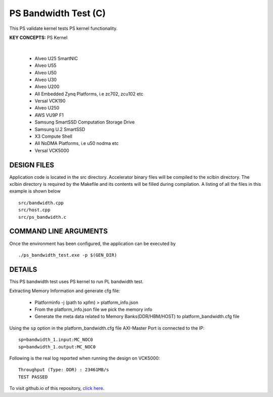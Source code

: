 PS Bandwidth Test (C)
=====================

This PS validate kernel tests PS kernel functionality.

**KEY CONCEPTS:** PS Kernel

.. raw:: html

 <details>

.. raw:: html

 <summary> 

 <b>EXCLUDED PLATFORMS:</b>

.. raw:: html

 </summary>
|
..

 - Alveo U25 SmartNIC
 - Alveo U55
 - Alveo U50
 - Alveo U30
 - Alveo U200
 - All Embedded Zynq Platforms, i.e zc702, zcu102 etc
 - Versal VCK190
 - Alveo U250
 - AWS VU9P F1
 - Samsung SmartSSD Computation Storage Drive
 - Samsung U.2 SmartSSD
 - X3 Compute Shell
 - All NoDMA Platforms, i.e u50 nodma etc
 - Versal VCK5000

.. raw:: html

 </details>

.. raw:: html

DESIGN FILES
------------

Application code is located in the src directory. Accelerator binary files will be compiled to the xclbin directory. The xclbin directory is required by the Makefile and its contents will be filled during compilation. A listing of all the files in this example is shown below

::

   src/bandwidth.cpp
   src/host.cpp
   src/ps_bandwidth.c
   
COMMAND LINE ARGUMENTS
----------------------

Once the environment has been configured, the application can be executed by

::

   ./ps_bandwidth_test.exe -p $(GEN_DIR)

DETAILS
-------

This PS bandwidth test uses PS kernel to run PL bandwidth test.

Extracting Memory Information and generate cfg file:
   
      - Platforminfo -j (path to xpfm) > platform_info.json
      - From the platform_info.json file we pick the memory info
      - Generate the meta data related to Memory Banks(DDR/HBM/HOST) to platform_bandwidth.cfg file


Using the ``sp`` option  in the platform_bandwidth.cfg file AXI-Master Port is connected to the IP:

::

   sp=bandwidth_1.input:MC_NOC0
   sp=bandwidth_1.output:MC_NOC0

Following is the real log reported when running the design on VCK5000:

:: 

   Throughput (Type: DDR) : 23461MB/s
   TEST PASSED

To visit github.io of this repository, `click here <http://xilinx.github.io/Vitis_Accel_Examples>`__.